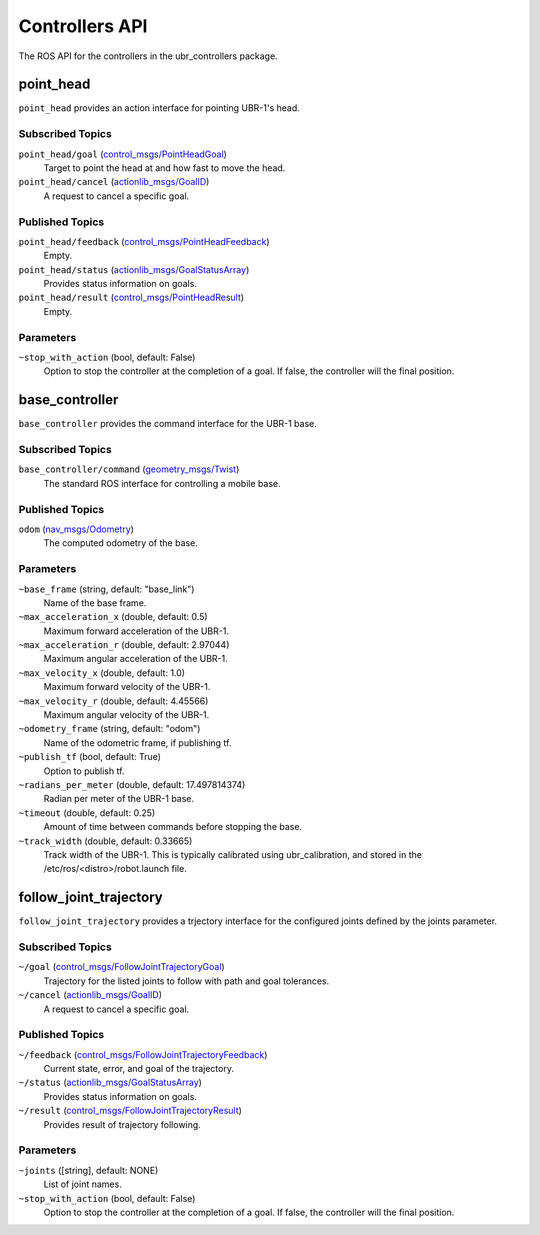 .. _ubr_controllers API:

Controllers API
------------------------
The ROS API for the controllers in the ubr_controllers package.


.. _point_head_api:
point_head
~~~~~~~~~~
``point_head`` provides an action interface for pointing UBR-1's head.

Subscribed Topics
+++++++++++++++++
``point_head/goal`` (`control_msgs/PointHeadGoal <http://docs.ros.org/api/control_msgs/html/action/PointHead.html>`_)
  Target to point the head at and how fast to move the head.

``point_head/cancel`` (`actionlib_msgs/GoalID <http://docs.ros.org/api/actionlib_msgs/html/msg/GoalID.html>`_)
  A request to cancel a specific goal.

Published Topics
+++++++++++++++++
``point_head/feedback`` (`control_msgs/PointHeadFeedback <http://docs.ros.org/api/control_msgs/html/action/PointHead.html>`_)
  Empty.

``point_head/status`` (`actionlib_msgs/GoalStatusArray <http://docs.ros.org/api/actionlib_msgs/html/msg/GoalStatusArray.html>`_)
  Provides status information on goals.

``point_head/result`` (`control_msgs/PointHeadResult <http://docs.ros.org/api/control_msgs/html/action/PointHead.html>`_)
  Empty.

Parameters
++++++++++
``~stop_with_action`` (bool, default: False)
  Option to stop the controller at the completion of a goal. If false, the controller will
  the final position.


.. _base_controller_api:
base_controller
~~~~~~~~~~~~~~~
``base_controller`` provides the command interface for the UBR-1 base.

Subscribed Topics
+++++++++++++++++
``base_controller/command`` (`geometry_msgs/Twist <http://docs.ros.org/api/geometry_msgs/html/msg/Twist.html>`_)
  The standard ROS interface for controlling a mobile base.

Published Topics
+++++++++++++++++
``odom`` (`nav_msgs/Odometry <http://docs.ros.org/api/nav_msgs/html/msg/Odometry.html>`_)
  The computed odometry of the base.

Parameters
++++++++++
``~base_frame`` (string, default: "base_link")
  Name of the base frame.

``~max_acceleration_x`` (double, default: 0.5)
  Maximum forward acceleration of the UBR-1.

``~max_acceleration_r`` (double, default: 2.97044)
  Maximum angular acceleration of the UBR-1.

``~max_velocity_x`` (double, default: 1.0)
  Maximum forward velocity of the UBR-1.

``~max_velocity_r`` (double, default: 4.45566)
  Maximum angular velocity of the UBR-1.

``~odometry_frame`` (string, default: "odom")
  Name of the odometric frame, if publishing tf.

``~publish_tf`` (bool, default: True)
  Option to publish tf.

``~radians_per_meter`` (double, default: 17.497814374)
  Radian per meter of the UBR-1 base.

``~timeout`` (double, default: 0.25)
  Amount of time between commands before stopping the base.

``~track_width`` (double, default: 0.33665)
  Track width of the UBR-1. This is typically calibrated using ubr_calibration,
  and stored in the /etc/ros/<distro>/robot.launch file.


.. _follow_joint_trajectory_api:
follow_joint_trajectory
~~~~~~~~~~~~~~~~~~~~~~~
``follow_joint_trajectory`` provides a trjectory interface for the configured joints defined by the joints parameter.

Subscribed Topics
+++++++++++++++++
``~/goal`` (`control_msgs/FollowJointTrajectoryGoal <http://docs.ros.org/api/control_msgs/html/action/FollowJointTrajectory.html>`_)
  Trajectory for the listed joints to follow with path and goal tolerances.

``~/cancel`` (`actionlib_msgs/GoalID <http://docs.ros.org/api/actionlib_msgs/html/msg/GoalID.html>`_)
  A request to cancel a specific goal.

Published Topics
+++++++++++++++++
``~/feedback`` (`control_msgs/FollowJointTrajectoryFeedback <http://docs.ros.org/api/control_msgs/html/action/FollowJointTrajectory.html>`_)
  Current state, error, and goal of the trajectory.

``~/status`` (`actionlib_msgs/GoalStatusArray <http://docs.ros.org/api/actionlib_msgs/html/msg/GoalStatusArray.html>`_)
  Provides status information on goals.

``~/result`` (`control_msgs/FollowJointTrajectoryResult <http://docs.ros.org/api/control_msgs/html/action/FollowJointTrajectory.html>`_)
  Provides result of trajectory following.

Parameters
++++++++++
``~joints`` ([string], default: NONE)
  List of joint names.

``~stop_with_action`` (bool, default: False)
  Option to stop the controller at the completion of a goal. If false, the controller will
  the final position.

